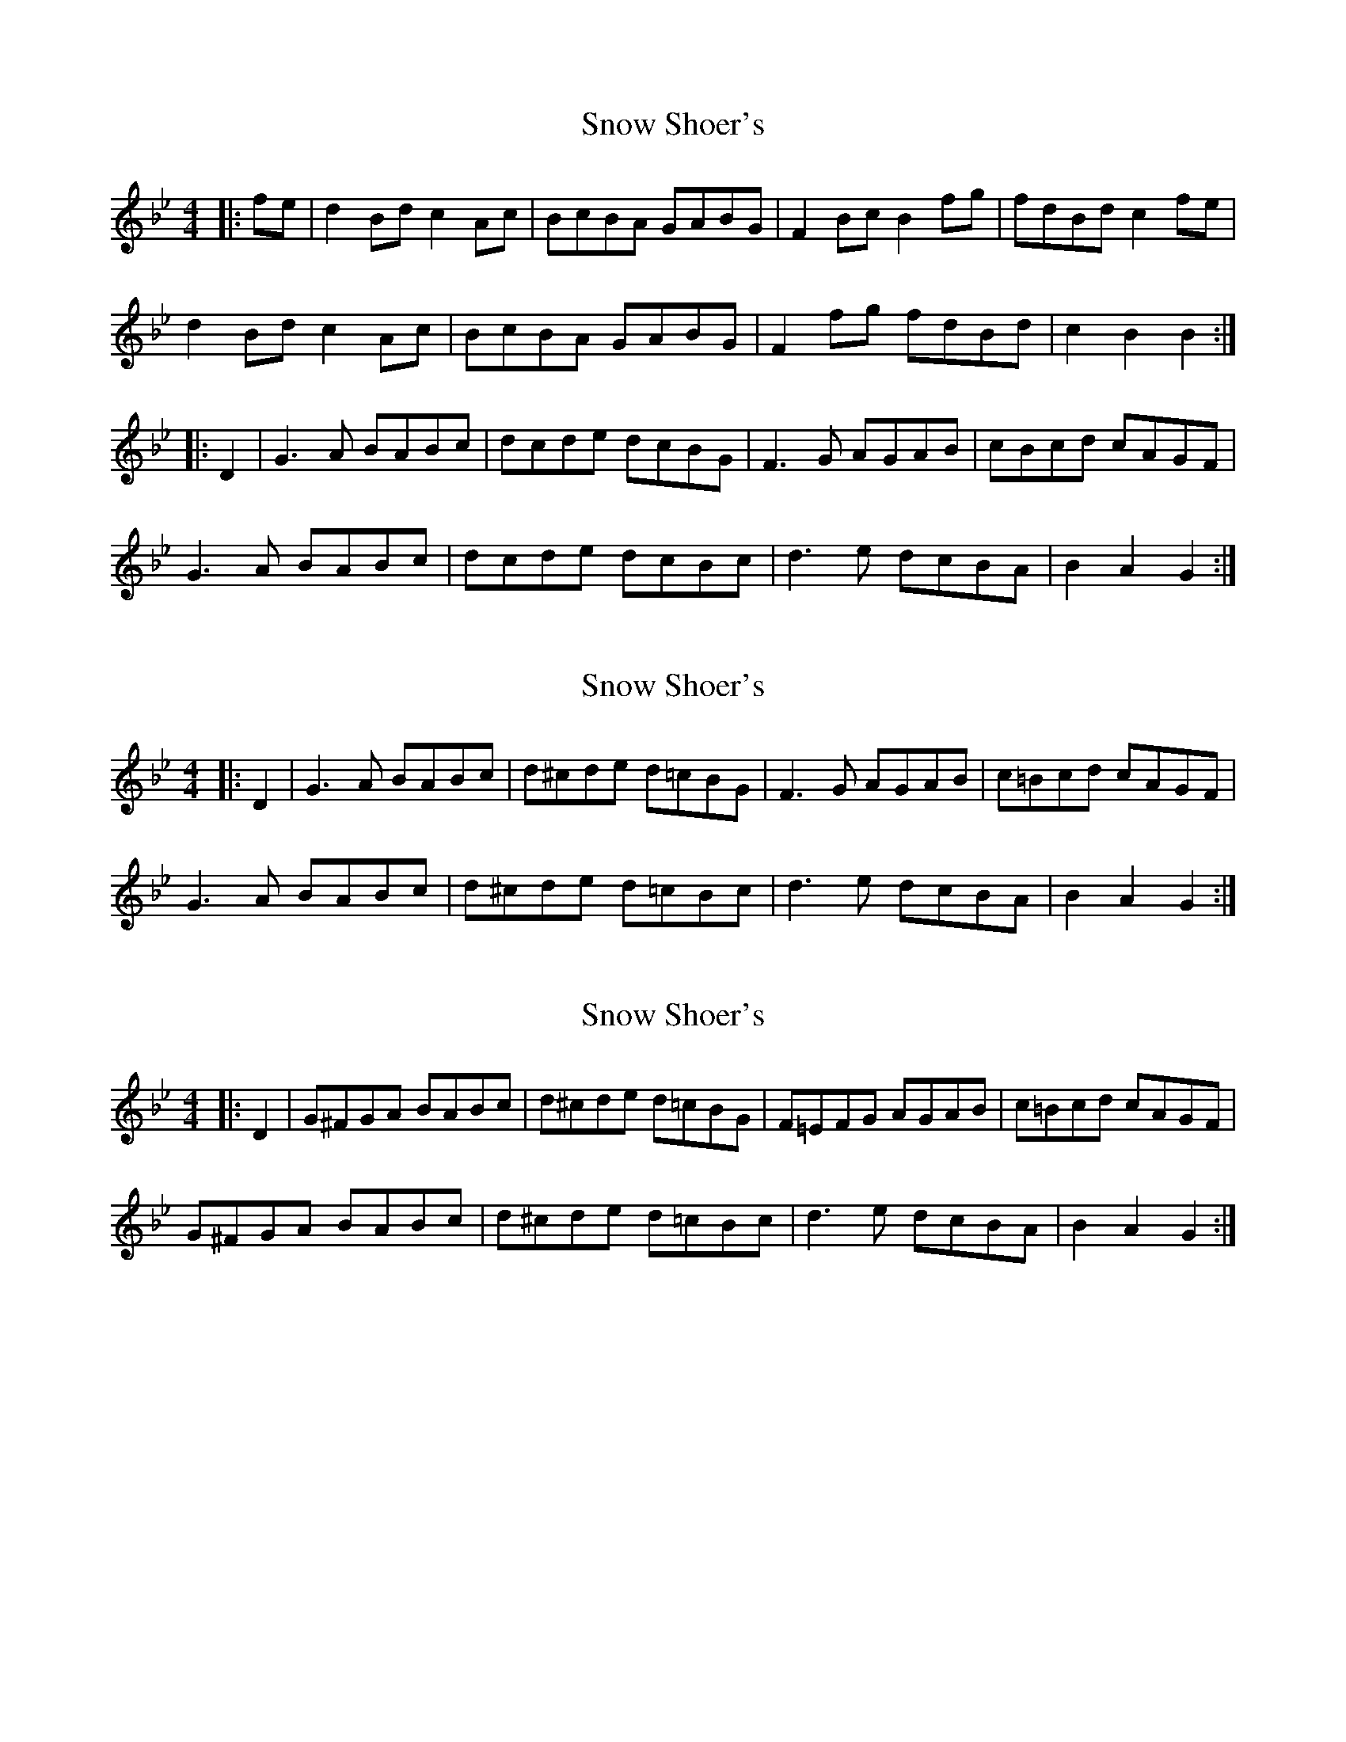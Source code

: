 X: 1
T: Snow Shoer's
Z: fiddlerdan
S: https://thesession.org/tunes/10440#setting10440
R: reel
M: 4/4
L: 1/8
K: Cdor
|:fe | d2Bd c2Ac | BcBA GABG | F2Bc B2fg | fdBd c2fe |
d2Bd c2Ac | BcBA GABG | F2fg fdBd | c2 B2 B2 :|
|:D2 | G3A BABc | dcde dcBG | F3G AGAB | cBcd cAGF |
G3A BABc | dcde dcBc | d3e dcBA | B2 A2 G2 :|
X: 2
T: Snow Shoer's
Z: fiddlerdan
S: https://thesession.org/tunes/10440#setting20376
R: reel
M: 4/4
L: 1/8
K: Gmin
|:D2 | G3A BABc | d^cde d=cBG | F3G AGAB | c=Bcd cAGF |G3A BABc | d^cde d=cBc | d3e dcBA | B2 A2 G2 :|
X: 3
T: Snow Shoer's
Z: fiddlerdan
S: https://thesession.org/tunes/10440#setting20377
R: reel
M: 4/4
L: 1/8
K: Gmin
|: D2 | G^FGA BABc | d^cde d=cBG | F=EFG AGAB | c=Bcd cAGF |G^FGA BABc | d^cde d=cBc | d3e dcBA | B2 A2 G2 :|
